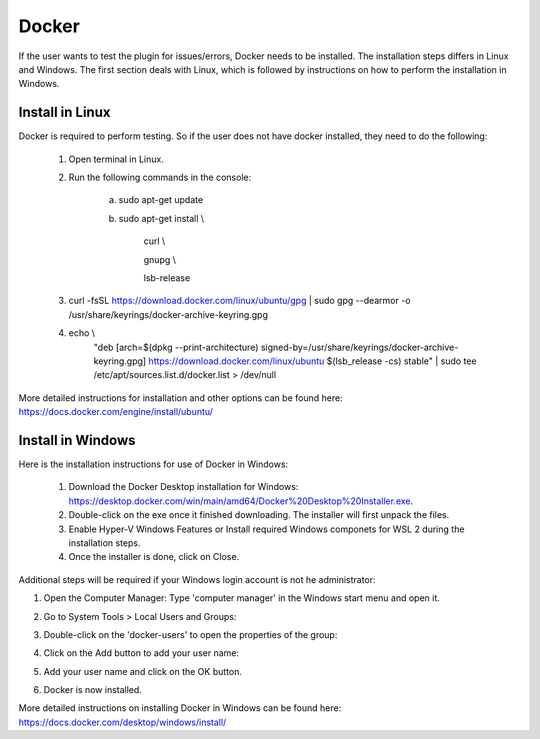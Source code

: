 .. _plugin_testing-label:

Docker
======

If the user wants to test the plugin for issues/errors, Docker needs to be installed. The installation
steps differs in Linux and Windows. The first section deals with Linux, which is followed by instructions on how
to perform the installation in Windows.

Install in Linux
----------------
Docker is required to perform testing. So if the user does not have docker installed, they need to do the following:

    1. Open terminal in Linux.

    2. Run the following commands in the console:

        a. sudo apt-get update

        b. sudo apt-get install \\

            curl \\

            gnupg \\

            lsb-release

    3. curl -fsSL https://download.docker.com/linux/ubuntu/gpg | sudo gpg --dearmor -o /usr/share/keyrings/docker-archive-keyring.gpg

    4. echo \\
        "deb [arch=$(dpkg --print-architecture) signed-by=/usr/share/keyrings/docker-archive-keyring.gpg] https://download.docker.com/linux/ubuntu \
        $(lsb_release -cs) stable" | sudo tee /etc/apt/sources.list.d/docker.list > /dev/null
More detailed instructions for installation and other options can be found here: https://docs.docker.com/engine/install/ubuntu/

Install in Windows
------------------
Here is the installation instructions for use of Docker in Windows:

    1. Download the Docker Desktop installation for Windows: https://desktop.docker.com/win/main/amd64/Docker%20Desktop%20Installer.exe.

    2. Double-click on the exe once it finished downloading. The installer will first unpack the files.

    3. Enable Hyper-V Windows Features or Install required Windows componets for WSL 2 during the installation steps.

    4. Once the installer is done, click on Close.

Additional steps will be required if your Windows login account is not he administrator:

1. Open the Computer Manager: Type 'computer manager' in the Windows start menu and open it.

2. Go to System Tools > Local Users and Groups:

   .. image:: /examples/computer_manager.png
      :align: center

3. Double-click on the 'docker-users' to open the properties of the group:

   .. image:: /examples/docker_properties.png
      :align: center

4. Click on the Add button to add your user name:

   .. image:: /examples/add_user.png
      :align: center

5. Add your user name and click on the OK button.

6. Docker is now installed.

More detailed instructions on installing Docker in Windows can be found here: https://docs.docker.com/desktop/windows/install/
